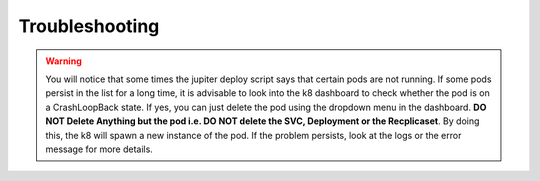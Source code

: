 Troubleshooting
===============

.. warning:: You will notice that some times the jupiter deploy script says that certain pods are not running. If some pods persist in the list for a long time, it is advisable to look into the k8 dashboard to check whether the pod is on a CrashLoopBack state. If yes, you can just delete the pod using the dropdown menu in the dashboard. **DO NOT Delete Anything but the pod i.e. DO NOT delete the SVC, Deployment or the Recplicaset**. By doing this, the k8 will spawn a new instance of the pod. If the problem persists, look at the logs or the error message for more details.
